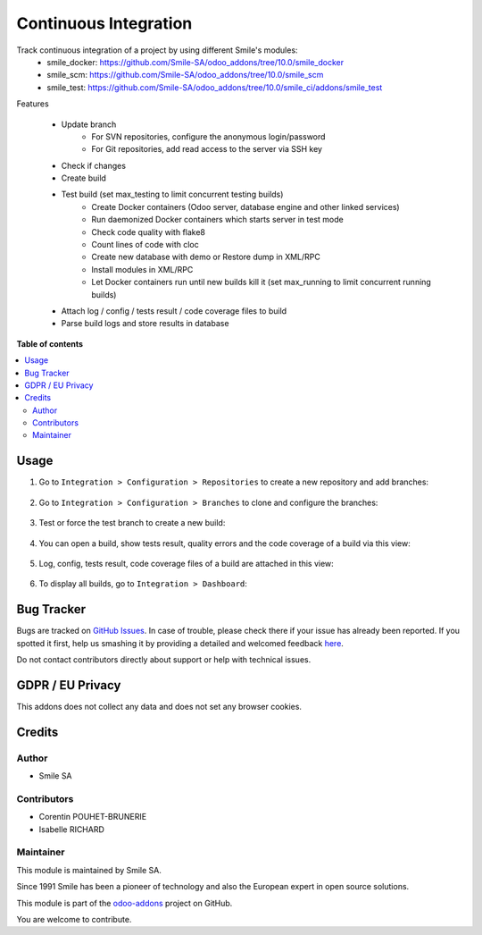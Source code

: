 ======================
Continuous Integration
======================
.. |badge2| image:: https://img.shields.io/badge/licence-AGPL--3-blue.png
    :target: http://www.gnu.org/licenses/agpl-3.0-standalone.html
    :alt: License: AGPL-3
.. |badge3| image:: https://img.shields.io/badge/github-Smile_SA%2Fodoo_addons-lightgray.png?logo=github
    :target: https://github.com/Smile-SA/odoo_addons/tree/10.0/smile_ci
    :alt: Smile-SA/odoo_addons

|badge2| |badge3|

Track continuous integration of a project by using different Smile's modules:
    * smile_docker: https://github.com/Smile-SA/odoo_addons/tree/10.0/smile_docker
    * smile_scm: https://github.com/Smile-SA/odoo_addons/tree/10.0/smile_scm
    * smile_test: https://github.com/Smile-SA/odoo_addons/tree/10.0/smile_ci/addons/smile_test

Features

    * Update branch
        * For SVN repositories, configure the anonymous login/password
        * For Git repositories, add read access to the server via SSH key
    * Check if changes
    * Create build
    * Test build (set max_testing to limit concurrent testing builds)
        * Create Docker containers
          (Odoo server, database engine and other linked services)
        * Run daemonized Docker containers which starts server in test mode
        * Check code quality with flake8
        * Count lines of code with cloc
        * Create new database with demo or Restore dump in XML/RPC
        * Install modules in XML/RPC
        * Let Docker containers run until new builds kill it
          (set max_running to limit concurrent running builds)
    * Attach log / config / tests result / code coverage files to build
    * Parse build logs and store results in database

**Table of contents**

.. contents::
   :local:

Usage
=====

1. Go to ``Integration > Configuration > Repositories`` to create a new repository and add branches:

    .. figure:: static/description/create_repository.png
       :alt: Create Repository
       :width: 850px

2. Go to ``Integration > Configuration > Branches`` to clone and configure the branches:

    .. figure:: static/description/config_branch.png
       :alt: Branch configuration
       :width: 790px

    .. figure:: static/description/advanced_config_branch.png
       :alt: Advanced branch configuration
       :width: 790px

3. Test or force the test branch to create a new build:

    .. figure:: static/description/create_build.png
       :alt: Create a build
       :width: 750px

    .. figure:: static/description/created_builds.png
       :alt: Created a builds
       :width: 850px

4. You can open a build, show tests result, quality errors and the code coverage of a build via this view:

    .. figure:: static/description/show_build_info.png
       :alt: Show build information
       :width: 850px

5. Log, config, tests result, code coverage files of a build are attached in this view:

    .. figure:: static/description/attachments.png
       :alt: Attachments
       :width: 700px

6. To display all builds, go to ``Integration > Dashboard``:

    .. figure:: static/description/dashboard.png
       :alt: Dashboard
       :width: 850px


Bug Tracker
===========

Bugs are tracked on `GitHub Issues <https://github.com/Smile-SA/odoo_addons/issues>`_.
In case of trouble, please check there if your issue has already been reported.
If you spotted it first, help us smashing it by providing a detailed and welcomed feedback
`here <https://github.com/Smile-SA/odoo_addons/issues/new?body=module:%20smile_ci%0Aversion:%2010.0%0A%0A**Steps%20to%20reproduce**%0A-%20...%0A%0A**Current%20behavior**%0A%0A**Expected%20behavior**>`_.

Do not contact contributors directly about support or help with technical issues.

GDPR / EU Privacy
=================

This addons does not collect any data and does not set any browser cookies.

Credits
=======

Author
------

* Smile SA

Contributors
------------

* Corentin POUHET-BRUNERIE
* Isabelle RICHARD

Maintainer
----------

This module is maintained by Smile SA.

Since 1991 Smile has been a pioneer of technology and also the European expert in open source solutions.

.. image:: https://avatars0.githubusercontent.com/u/572339?s=200&v=4
   :alt: Smile SA
   :target: http://smile.fr

This module is part of the `odoo-addons <https://github.com/Smile-SA/odoo_addons>`_ project on GitHub.

You are welcome to contribute.